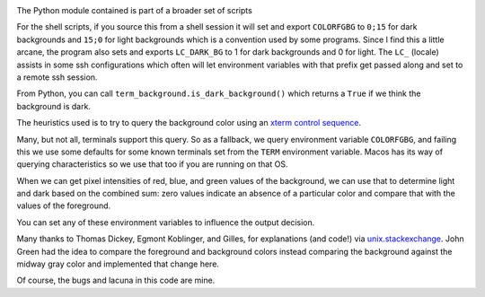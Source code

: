 |Pypi Installs| |Supported Python Versions|

The Python module contained  is part of a broader set of scripts

For the shell scripts, if you source this from a shell session it will set and export ``COLORFGBG`` to ``0;15`` for dark backgrounds and ``15;0`` for light backgrounds which is
a convention used by some programs. Since I find this a little arcane, the program also sets and exports ``LC_DARK_BG`` to 1 for dark backgrounds and 0 for light. The ``LC_`` (locale) assists in some ssh configurations which often will let environment variables with that prefix get passed along and set to a remote ssh session.

From Python, you can call ``term_background.is_dark_background()`` which returns a ``True`` if we think the background is dark.

The heuristics used is to try to query the background color using an `xterm control sequence <https://www.talisman.org/~erlkonig/documents/xterm-color-queries/>`_.

Many, but not all, terminals support this query. So as a fallback, we query environment variable ``COLORFGBG``, and failing this we use some defaults for some known terminals set from the ``TERM`` environment variable. Macos has its way of querying characteristics so we use that too if you are running on that OS.

When we can get pixel intensities of red, blue, and green values of the background, we can use that to determine light and dark based on the combined sum: zero values indicate an absence of a particular color and compare that with the values of the foreground.

You can set any of these environment variables to influence the output decision.

Many thanks to Thomas Dickey, Egmont Koblinger, and Gilles, for explanations (and code!) via `unix.stackexchange <http://unix.stackexchange.com/questions/245378/common-environment-variable-to-set-dark-or-light-terminal-background/245381#245381>`_. John Green had the idea to compare the foreground and background colors instead comparing the background against the midway gray color and implemented that change here.

Of course, the bugs and lacuna in this code are mine.

.. |Pypi Installs| image:: https://pepy.tech/badge/term-background
.. |Supported Python Versions| image:: https://img.shields.io/pypi/pyversions/term-background.svg
.. |packagestatus| image:: https://repology.org/badge/vertical-allrepos/python:term-background.svg :target: https://repology.org/project/python:term-background/versions
